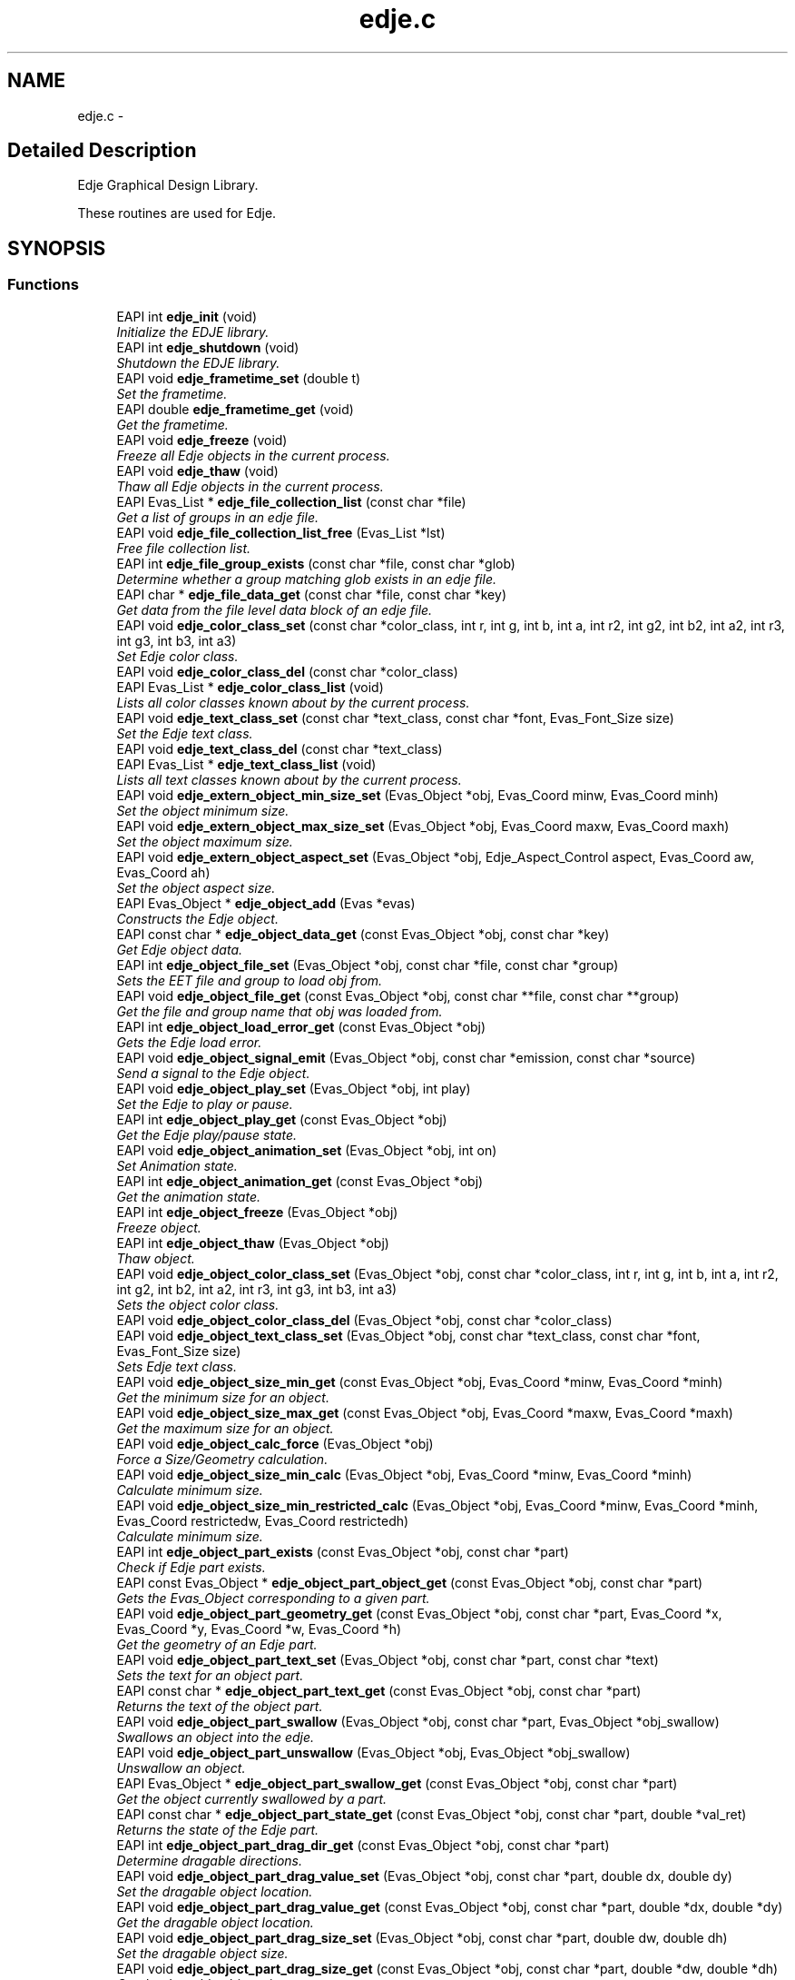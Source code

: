 .TH "edje.c" 3 "25 Sep 2008" "Edje" \" -*- nroff -*-
.ad l
.nh
.SH NAME
edje.c \- 
.SH "Detailed Description"
.PP 
Edje Graphical Design Library. 

These routines are used for Edje. 
.SH SYNOPSIS
.br
.PP
.SS "Functions"

.in +1c
.ti -1c
.RI "EAPI int \fBedje_init\fP (void)"
.br
.RI "\fIInitialize the EDJE library. \fP"
.ti -1c
.RI "EAPI int \fBedje_shutdown\fP (void)"
.br
.RI "\fIShutdown the EDJE library. \fP"
.ti -1c
.RI "EAPI void \fBedje_frametime_set\fP (double t)"
.br
.RI "\fISet the frametime. \fP"
.ti -1c
.RI "EAPI double \fBedje_frametime_get\fP (void)"
.br
.RI "\fIGet the frametime. \fP"
.ti -1c
.RI "EAPI void \fBedje_freeze\fP (void)"
.br
.RI "\fIFreeze all Edje objects in the current process. \fP"
.ti -1c
.RI "EAPI void \fBedje_thaw\fP (void)"
.br
.RI "\fIThaw all Edje objects in the current process. \fP"
.ti -1c
.RI "EAPI Evas_List * \fBedje_file_collection_list\fP (const char *file)"
.br
.RI "\fIGet a list of groups in an edje file. \fP"
.ti -1c
.RI "EAPI void \fBedje_file_collection_list_free\fP (Evas_List *lst)"
.br
.RI "\fIFree file collection list. \fP"
.ti -1c
.RI "EAPI int \fBedje_file_group_exists\fP (const char *file, const char *glob)"
.br
.RI "\fIDetermine whether a group matching glob exists in an edje file. \fP"
.ti -1c
.RI "EAPI char * \fBedje_file_data_get\fP (const char *file, const char *key)"
.br
.RI "\fIGet data from the file level data block of an edje file. \fP"
.ti -1c
.RI "EAPI void \fBedje_color_class_set\fP (const char *color_class, int r, int g, int b, int a, int r2, int g2, int b2, int a2, int r3, int g3, int b3, int a3)"
.br
.RI "\fISet Edje color class. \fP"
.ti -1c
.RI "EAPI void \fBedje_color_class_del\fP (const char *color_class)"
.br
.ti -1c
.RI "EAPI Evas_List * \fBedje_color_class_list\fP (void)"
.br
.RI "\fILists all color classes known about by the current process. \fP"
.ti -1c
.RI "EAPI void \fBedje_text_class_set\fP (const char *text_class, const char *font, Evas_Font_Size size)"
.br
.RI "\fISet the Edje text class. \fP"
.ti -1c
.RI "EAPI void \fBedje_text_class_del\fP (const char *text_class)"
.br
.ti -1c
.RI "EAPI Evas_List * \fBedje_text_class_list\fP (void)"
.br
.RI "\fILists all text classes known about by the current process. \fP"
.ti -1c
.RI "EAPI void \fBedje_extern_object_min_size_set\fP (Evas_Object *obj, Evas_Coord minw, Evas_Coord minh)"
.br
.RI "\fISet the object minimum size. \fP"
.ti -1c
.RI "EAPI void \fBedje_extern_object_max_size_set\fP (Evas_Object *obj, Evas_Coord maxw, Evas_Coord maxh)"
.br
.RI "\fISet the object maximum size. \fP"
.ti -1c
.RI "EAPI void \fBedje_extern_object_aspect_set\fP (Evas_Object *obj, Edje_Aspect_Control aspect, Evas_Coord aw, Evas_Coord ah)"
.br
.RI "\fISet the object aspect size. \fP"
.ti -1c
.RI "EAPI Evas_Object * \fBedje_object_add\fP (Evas *evas)"
.br
.RI "\fIConstructs the Edje object. \fP"
.ti -1c
.RI "EAPI const char * \fBedje_object_data_get\fP (const Evas_Object *obj, const char *key)"
.br
.RI "\fIGet Edje object data. \fP"
.ti -1c
.RI "EAPI int \fBedje_object_file_set\fP (Evas_Object *obj, const char *file, const char *group)"
.br
.RI "\fISets the EET file and group to load \fIobj\fP from. \fP"
.ti -1c
.RI "EAPI void \fBedje_object_file_get\fP (const Evas_Object *obj, const char **file, const char **group)"
.br
.RI "\fIGet the file and group name that \fIobj\fP was loaded from. \fP"
.ti -1c
.RI "EAPI int \fBedje_object_load_error_get\fP (const Evas_Object *obj)"
.br
.RI "\fIGets the Edje load error. \fP"
.ti -1c
.RI "EAPI void \fBedje_object_signal_emit\fP (Evas_Object *obj, const char *emission, const char *source)"
.br
.RI "\fISend a signal to the Edje object. \fP"
.ti -1c
.RI "EAPI void \fBedje_object_play_set\fP (Evas_Object *obj, int play)"
.br
.RI "\fISet the Edje to play or pause. \fP"
.ti -1c
.RI "EAPI int \fBedje_object_play_get\fP (const Evas_Object *obj)"
.br
.RI "\fIGet the Edje play/pause state. \fP"
.ti -1c
.RI "EAPI void \fBedje_object_animation_set\fP (Evas_Object *obj, int on)"
.br
.RI "\fISet Animation state. \fP"
.ti -1c
.RI "EAPI int \fBedje_object_animation_get\fP (const Evas_Object *obj)"
.br
.RI "\fIGet the animation state. \fP"
.ti -1c
.RI "EAPI int \fBedje_object_freeze\fP (Evas_Object *obj)"
.br
.RI "\fIFreeze object. \fP"
.ti -1c
.RI "EAPI int \fBedje_object_thaw\fP (Evas_Object *obj)"
.br
.RI "\fIThaw object. \fP"
.ti -1c
.RI "EAPI void \fBedje_object_color_class_set\fP (Evas_Object *obj, const char *color_class, int r, int g, int b, int a, int r2, int g2, int b2, int a2, int r3, int g3, int b3, int a3)"
.br
.RI "\fISets the object color class. \fP"
.ti -1c
.RI "EAPI void \fBedje_object_color_class_del\fP (Evas_Object *obj, const char *color_class)"
.br
.ti -1c
.RI "EAPI void \fBedje_object_text_class_set\fP (Evas_Object *obj, const char *text_class, const char *font, Evas_Font_Size size)"
.br
.RI "\fISets Edje text class. \fP"
.ti -1c
.RI "EAPI void \fBedje_object_size_min_get\fP (const Evas_Object *obj, Evas_Coord *minw, Evas_Coord *minh)"
.br
.RI "\fIGet the minimum size for an object. \fP"
.ti -1c
.RI "EAPI void \fBedje_object_size_max_get\fP (const Evas_Object *obj, Evas_Coord *maxw, Evas_Coord *maxh)"
.br
.RI "\fIGet the maximum size for an object. \fP"
.ti -1c
.RI "EAPI void \fBedje_object_calc_force\fP (Evas_Object *obj)"
.br
.RI "\fIForce a Size/Geometry calculation. \fP"
.ti -1c
.RI "EAPI void \fBedje_object_size_min_calc\fP (Evas_Object *obj, Evas_Coord *minw, Evas_Coord *minh)"
.br
.RI "\fICalculate minimum size. \fP"
.ti -1c
.RI "EAPI void \fBedje_object_size_min_restricted_calc\fP (Evas_Object *obj, Evas_Coord *minw, Evas_Coord *minh, Evas_Coord restrictedw, Evas_Coord restrictedh)"
.br
.RI "\fICalculate minimum size. \fP"
.ti -1c
.RI "EAPI int \fBedje_object_part_exists\fP (const Evas_Object *obj, const char *part)"
.br
.RI "\fICheck if Edje part exists. \fP"
.ti -1c
.RI "EAPI const Evas_Object * \fBedje_object_part_object_get\fP (const Evas_Object *obj, const char *part)"
.br
.RI "\fIGets the Evas_Object corresponding to a given part. \fP"
.ti -1c
.RI "EAPI void \fBedje_object_part_geometry_get\fP (const Evas_Object *obj, const char *part, Evas_Coord *x, Evas_Coord *y, Evas_Coord *w, Evas_Coord *h)"
.br
.RI "\fIGet the geometry of an Edje part. \fP"
.ti -1c
.RI "EAPI void \fBedje_object_part_text_set\fP (Evas_Object *obj, const char *part, const char *text)"
.br
.RI "\fISets the text for an object part. \fP"
.ti -1c
.RI "EAPI const char * \fBedje_object_part_text_get\fP (const Evas_Object *obj, const char *part)"
.br
.RI "\fIReturns the text of the object part. \fP"
.ti -1c
.RI "EAPI void \fBedje_object_part_swallow\fP (Evas_Object *obj, const char *part, Evas_Object *obj_swallow)"
.br
.RI "\fISwallows an object into the edje. \fP"
.ti -1c
.RI "EAPI void \fBedje_object_part_unswallow\fP (Evas_Object *obj, Evas_Object *obj_swallow)"
.br
.RI "\fIUnswallow an object. \fP"
.ti -1c
.RI "EAPI Evas_Object * \fBedje_object_part_swallow_get\fP (const Evas_Object *obj, const char *part)"
.br
.RI "\fIGet the object currently swallowed by a part. \fP"
.ti -1c
.RI "EAPI const char * \fBedje_object_part_state_get\fP (const Evas_Object *obj, const char *part, double *val_ret)"
.br
.RI "\fIReturns the state of the Edje part. \fP"
.ti -1c
.RI "EAPI int \fBedje_object_part_drag_dir_get\fP (const Evas_Object *obj, const char *part)"
.br
.RI "\fIDetermine dragable directions. \fP"
.ti -1c
.RI "EAPI void \fBedje_object_part_drag_value_set\fP (Evas_Object *obj, const char *part, double dx, double dy)"
.br
.RI "\fISet the dragable object location. \fP"
.ti -1c
.RI "EAPI void \fBedje_object_part_drag_value_get\fP (const Evas_Object *obj, const char *part, double *dx, double *dy)"
.br
.RI "\fIGet the dragable object location. \fP"
.ti -1c
.RI "EAPI void \fBedje_object_part_drag_size_set\fP (Evas_Object *obj, const char *part, double dw, double dh)"
.br
.RI "\fISet the dragable object size. \fP"
.ti -1c
.RI "EAPI void \fBedje_object_part_drag_size_get\fP (const Evas_Object *obj, const char *part, double *dw, double *dh)"
.br
.RI "\fIGet the dragable object size. \fP"
.ti -1c
.RI "EAPI void \fBedje_object_part_drag_step_set\fP (Evas_Object *obj, const char *part, double dx, double dy)"
.br
.RI "\fISets the drag step increment. \fP"
.ti -1c
.RI "EAPI void \fBedje_object_part_drag_step_get\fP (const Evas_Object *obj, const char *part, double *dx, double *dy)"
.br
.RI "\fIGets the drag step increment values. \fP"
.ti -1c
.RI "EAPI void \fBedje_object_part_drag_page_set\fP (Evas_Object *obj, const char *part, double dx, double dy)"
.br
.RI "\fISets the page step increments. \fP"
.ti -1c
.RI "EAPI void \fBedje_object_part_drag_page_get\fP (const Evas_Object *obj, const char *part, double *dx, double *dy)"
.br
.RI "\fIGets the page step increments. \fP"
.ti -1c
.RI "EAPI void \fBedje_object_part_drag_step\fP (Evas_Object *obj, const char *part, double dx, double dy)"
.br
.RI "\fISteps the dragable x,y steps. \fP"
.ti -1c
.RI "EAPI void \fBedje_object_part_drag_page\fP (Evas_Object *obj, const char *part, double dx, double dy)"
.br
.RI "\fIPages x,y steps. \fP"
.ti -1c
.RI "EAPI void \fBedje_object_signal_callback_add\fP (Evas_Object *obj, const char *emission, const char *source, void(*func)(void *data, Evas_Object *o, const char *emission, const char *source), void *data)"
.br
.RI "\fIAdd a callback for a signal emitted by \fIobj\fP. \fP"
.ti -1c
.RI "EAPI void * \fBedje_object_signal_callback_del\fP (Evas_Object *obj, const char *emission, const char *source, void(*func)(void *data, Evas_Object *o, const char *emission, const char *source))"
.br
.RI "\fIRemove a callback from an object. \fP"
.in -1c
.SH "Function Documentation"
.PP 
.SS "void edje_color_class_del (const char * color_class)"
.PP
\fBParameters:\fP
.RS 4
\fIcolor_class\fP Deletes any values at the process level for the specified color class. 
.RE
.PP

.SS "Evas_List * edje_color_class_list (void)"
.PP
Lists all color classes known about by the current process. 
.PP
\fBReturns:\fP
.RS 4
A list of color class names (strings). These strings and the list must be free()'d by the caller. 
.RE
.PP

.SS "EAPI void edje_color_class_set (const char * color_class, int r, int g, int b, int a, int r2, int g2, int b2, int a2, int r3, int g3, int b3, int a3)"
.PP
Set Edje color class. 
.PP
\fBParameters:\fP
.RS 4
\fIcolor_class\fP 
.br
\fIr\fP Object Red value 
.br
\fIg\fP Object Green value 
.br
\fIb\fP Object Blue value 
.br
\fIa\fP Object Alpha value 
.br
\fIr2\fP Outline Red value 
.br
\fIg2\fP Outline Green value 
.br
\fIb2\fP Outline Blue value 
.br
\fIa2\fP Outline Alpha value 
.br
\fIr3\fP Shadow Red value 
.br
\fIg3\fP Shadow Green value 
.br
\fIb3\fP Shadow Blue value 
.br
\fIa3\fP Shadow Alpha value
.RE
.PP
Sets the color values for a process level color class. This will cause all edje parts in the current process that have the specified color class to have their colors multiplied by these values. (Object level color classes set by \fBedje_object_color_class_set()\fP will override the values set by this function).
.PP
The first color is the object, the second is the text outline, and the third is the text shadow. (Note that the second two only apply to text parts) 
.SS "EAPI void edje_extern_object_aspect_set (Evas_Object * obj, Edje_Aspect_Control aspect, Evas_Coord aw, Evas_Coord ah)"
.PP
Set the object aspect size. 
.PP
\fBParameters:\fP
.RS 4
\fIobj\fP A valid Evas_Object handle 
.br
\fIaspect\fP The aspect control axes 
.br
\fIaw\fP The aspect radio width 
.br
\fIah\fP The aspect ratio height
.RE
.PP
This sets the desired aspect ratio to keep an object that will be swallowed by Edje. The width and height define a preferred size ASPECT and the object may be scaled to be larger or smaller, but retaining the relative scale of both aspect width and height. 
.SS "EAPI void edje_extern_object_max_size_set (Evas_Object * obj, Evas_Coord maxw, Evas_Coord maxh)"
.PP
Set the object maximum size. 
.PP
\fBParameters:\fP
.RS 4
\fIobj\fP A valid Evas_Object handle 
.br
\fImaxw\fP The maximum width 
.br
\fImaxh\fP The maximum height
.RE
.PP
This sets the maximum size restriction for the object. 
.SS "EAPI void edje_extern_object_min_size_set (Evas_Object * obj, Evas_Coord minw, Evas_Coord minh)"
.PP
Set the object minimum size. 
.PP
\fBParameters:\fP
.RS 4
\fIobj\fP A valid Evas_Object handle 
.br
\fIminw\fP The minimum width 
.br
\fIminh\fP The minimum height
.RE
.PP
This sets the minimum size restriction for the object. 
.SS "EAPI Evas_List * edje_file_collection_list (const char * file)"
.PP
Get a list of groups in an edje file. 
.PP
\fBParameters:\fP
.RS 4
\fIfile\fP The path to the edje file
.RE
.PP
\fBReturns:\fP
.RS 4
The Evas_List of group names (char *)
.RE
.PP
Note: the list must be freed using \fBedje_file_collection_list_free()\fP when you are done with it. 
.SS "EAPI void edje_file_collection_list_free (Evas_List * lst)"
.PP
Free file collection list. 
.PP
\fBParameters:\fP
.RS 4
\fIlst\fP The Evas_List of groups
.RE
.PP
Frees the list returned by \fBedje_file_collection_list()\fP. 
.SS "EAPI char * edje_file_data_get (const char * file, const char * key)"
.PP
Get data from the file level data block of an edje file. 
.PP
\fBParameters:\fP
.RS 4
\fIfile\fP The path to the .edj file 
.br
\fIkey\fP The data key 
.RE
.PP
\fBReturns:\fP
.RS 4
The string value of the data
.RE
.PP
If an edje file is built from the following edc:
.PP
data { item: 'key1' 'value1'; item: 'key2' 'value2'; } collections { ... }
.PP
Then, edje_file_data_get('key1') will return 'value1' 
.SS "EAPI int edje_file_group_exists (const char * file, const char * glob)"
.PP
Determine whether a group matching glob exists in an edje file. 
.PP
\fBParameters:\fP
.RS 4
\fIfile\fP The file path 
.br
\fIglob\fP A glob to match on
.RE
.PP
\fBReturns:\fP
.RS 4
1 if a match is found, 0 otherwise 
.RE
.PP

.SS "EAPI double edje_frametime_get (void)"
.PP
Get the frametime. 
.PP
\fBReturns:\fP
.RS 4
The frametime
.RE
.PP
Returns the frametime in seconds, by default this is 1/30. 
.SS "EAPI void edje_frametime_set (double t)"
.PP
Set the frametime. 
.PP
\fBParameters:\fP
.RS 4
\fIt\fP The frametime
.RE
.PP
Sets the global frametime in seconds, by default this is 1/30. 
.SS "EAPI void edje_freeze (void)"
.PP
Freeze all Edje objects in the current process. 
.PP
See \fBedje_object_freeze()\fP for more. 
.PP
References edje_object_freeze().
.SS "EAPI int edje_init (void)"
.PP
Initialize the EDJE library. 
.PP
\fBReturns:\fP
.RS 4
The new init count. 
.RE
.PP

.SS "EAPI Evas_Object * edje_object_add (Evas * evas)"
.PP
Constructs the Edje object. 
.PP
\fBParameters:\fP
.RS 4
\fIevas\fP A valid Evas handle 
.RE
.PP
\fBReturns:\fP
.RS 4
The Evas_Object pointer.
.RE
.PP
Creates the Edje smart object, returning the Evas_Object handle. 
.SS "EAPI int edje_object_animation_get (const Evas_Object * obj)"
.PP
Get the animation state. 
.PP
\fBParameters:\fP
.RS 4
\fIobj\fP A valid Evas_Object handle 
.RE
.PP
\fBReturns:\fP
.RS 4
0 on Error or if not animated
.br
 1 if animated 
.RE
.PP

.SS "EAPI void edje_object_animation_set (Evas_Object * obj, int on)"
.PP
Set Animation state. 
.PP
\fBParameters:\fP
.RS 4
\fIobj\fP A valid Evas_Object handle 
.br
\fIon\fP Animation State
.RE
.PP
Stop or start an Edje animation. 
.SS "EAPI void edje_object_calc_force (Evas_Object * obj)"
.PP
Force a Size/Geometry calculation. 
.PP
\fBParameters:\fP
.RS 4
\fIobj\fP A valid Evas_Object handle
.RE
.PP
Forces the object \fCobj\fP to recalculation layout regardless of freeze/thaw. 
.SS "void edje_object_color_class_del (Evas_Object * obj, const char * color_class)"
.PP
\fBParameters:\fP
.RS 4
\fIcolor_class\fP Deletes any values at the object level for the specified object and color class. 
.RE
.PP

.SS "EAPI void edje_object_color_class_set (Evas_Object * obj, const char * color_class, int r, int g, int b, int a, int r2, int g2, int b2, int a2, int r3, int g3, int b3, int a3)"
.PP
Sets the object color class. 
.PP
\fBParameters:\fP
.RS 4
\fIobj\fP A valid Evas_Object handle 
.br
\fIcolor_class\fP 
.br
\fIr\fP Object Red value 
.br
\fIg\fP Object Green value 
.br
\fIb\fP Object Blue value 
.br
\fIa\fP Object Alpha value 
.br
\fIr2\fP Outline Red value 
.br
\fIg2\fP Outline Green value 
.br
\fIb2\fP Outline Blue value 
.br
\fIa2\fP Outline Alpha value 
.br
\fIr3\fP Shadow Red value 
.br
\fIg3\fP Shadow Green value 
.br
\fIb3\fP Shadow Blue value 
.br
\fIa3\fP Shadow Alpha value
.RE
.PP
Sets the color values for an object level color class. This will cause all edje parts in the specified object that have the specified color class to have their colors multiplied by these values.
.PP
The first color is the object, the second is the text outline, and the third is the text shadow. (Note that the second two only apply to text parts) 
.SS "EAPI const char * edje_object_data_get (const Evas_Object * obj, const char * key)"
.PP
Get Edje object data. 
.PP
\fBParameters:\fP
.RS 4
\fIobj\fP A valid Evas_Object handle 
.br
\fIkey\fP The data key 
.RE
.PP
\fBReturns:\fP
.RS 4
The data string
.RE
.PP
This fetches data specified at the object level.
.PP
In EDC this comes from a data block within the group block that \fIobj\fP was loaded from. E.g.
.PP
.PP
.nf
 collections {
   group {
     name: 'a_group';
     data {
   item: 'key1' 'value1';
   item: 'key2' 'value2';
     }
   }
 }
.fi
.PP
 
.SS "EAPI void edje_object_file_get (const Evas_Object * obj, const char ** file, const char ** group)"
.PP
Get the file and group name that \fIobj\fP was loaded from. 
.PP
\fBParameters:\fP
.RS 4
\fIobj\fP A valid Evas_Object handle 
.br
\fIfile\fP A pointer to store a pointer to the filename in 
.br
\fIgroup\fP A pointer to store a pointer to the group name in
.RE
.PP
This gets the EET file location and group for the given Evas_Object. If \fIobj\fP is either not an edje file, or has not had its file/group set using \fBedje_object_file_set()\fP, then both \fIfile\fP and \fIgroup\fP will be set to NULL.
.PP
It is valid to pass in NULL for either \fIfile\fP or \fIgroup\fP if you are not interested in one of the values. 
.SS "EAPI int edje_object_file_set (Evas_Object * obj, const char * file, const char * group)"
.PP
Sets the EET file and group to load \fIobj\fP from. 
.PP
\fBParameters:\fP
.RS 4
\fIobj\fP A valid Evas_Object handle 
.br
\fIfile\fP The path to the EET file 
.br
\fIgroup\fP The group name in the Edje 
.RE
.PP
\fBReturns:\fP
.RS 4
0 on Error
.br
 1 on Success and sets EDJE_LOAD_ERROR_NONE
.RE
.PP
Edje uses EET files, conventionally ending in .edj, to store object descriptions. A single file contains multiple named groups. This function specifies the file and group name to load \fIobj\fP from. 
.SS "EAPI int edje_object_freeze (Evas_Object * obj)"
.PP
Freeze object. 
.PP
\fBParameters:\fP
.RS 4
\fIobj\fP A valid Evas_Object handle 
.RE
.PP
\fBReturns:\fP
.RS 4
The frozen state
.br
 0 on Error
.RE
.PP
This puts all changes on hold. Successive freezes will nest, requiring an equal number of thaws. 
.PP
Referenced by edje_freeze().
.SS "EAPI int edje_object_load_error_get (const Evas_Object * obj)"
.PP
Gets the Edje load error. 
.PP
\fBParameters:\fP
.RS 4
\fIobj\fP A valid Evas_Object handle
.RE
.PP
\fBReturns:\fP
.RS 4
The Edje load error:
.br
 0: No Error
.br
 1: Generic Error
.br
 2: Does not Exist
.br
 3: Permission Denied
.br
 4: Resource Allocation Failed
.br
 5: Corrupt File
.br
 6: Unknown Format
.br
 7: Incompatible File 
.RE
.PP

.SS "EAPI int edje_object_part_drag_dir_get (const Evas_Object * obj, const char * part)"
.PP
Determine dragable directions. 
.PP
\fBParameters:\fP
.RS 4
\fIobj\fP A valid Evas_Object handle 
.br
\fIpart\fP The part name
.RE
.PP
\fBReturns:\fP
.RS 4
0: Not dragable
.br
 1: Dragable in X direction
.br
 2: Dragable in Y direction
.br
 3: Dragable in X & Y directions 
.RE
.PP

.SS "EAPI void edje_object_part_drag_page (Evas_Object * obj, const char * part, double dx, double dy)"
.PP
Pages x,y steps. 
.PP
\fBParameters:\fP
.RS 4
\fIobj\fP A valid Evas_Object handle 
.br
\fIpart\fP The part name 
.br
\fIdx\fP The x step 
.br
\fIdy\fP The y step
.RE
.PP
Pages x,y where the increment is defined by edje_object_part_drag_page_set.
.br
 WARNING: Paging is bugged! 
.SS "EAPI void edje_object_part_drag_page_get (const Evas_Object * obj, const char * part, double * dx, double * dy)"
.PP
Gets the page step increments. 
.PP
\fBParameters:\fP
.RS 4
\fIobj\fP A valid Evas_Object handle 
.br
\fIpart\fP The part name 
.br
\fIdx\fP The dx page increment pointer 
.br
\fIdy\fP The dy page increment pointer
.RE
.PP
Gets the x,y page step increments for the dragable object. 
.SS "EAPI void edje_object_part_drag_page_set (Evas_Object * obj, const char * part, double dx, double dy)"
.PP
Sets the page step increments. 
.PP
\fBParameters:\fP
.RS 4
\fIobj\fP A valid Evas_Object handle 
.br
\fIpart\fP The part name 
.br
\fIdx\fP The x page step increment 
.br
\fIdy\fP The y page step increment
.RE
.PP
Sets the x,y page step increment values. 
.SS "EAPI void edje_object_part_drag_size_get (const Evas_Object * obj, const char * part, double * dw, double * dh)"
.PP
Get the dragable object size. 
.PP
\fBParameters:\fP
.RS 4
\fIobj\fP A valid Evas_Object handle 
.br
\fIpart\fP The part name 
.br
\fIdw\fP The drag width pointer 
.br
\fIdh\fP The drag height pointer
.RE
.PP
Gets the dragable object size. 
.SS "EAPI void edje_object_part_drag_size_set (Evas_Object * obj, const char * part, double dw, double dh)"
.PP
Set the dragable object size. 
.PP
\fBParameters:\fP
.RS 4
\fIobj\fP A valid Evas_Object handle 
.br
\fIpart\fP The part name 
.br
\fIdw\fP The drag width 
.br
\fIdh\fP The drag height
.RE
.PP
Sets the size of the dragable object. 
.SS "EAPI void edje_object_part_drag_step (Evas_Object * obj, const char * part, double dx, double dy)"
.PP
Steps the dragable x,y steps. 
.PP
\fBParameters:\fP
.RS 4
\fIobj\fP A valid Evas_Object handle 
.br
\fIpart\fP The part name 
.br
\fIdx\fP The x step 
.br
\fIdy\fP The y step
.RE
.PP
Steps x,y where the step increment is the amount set by edje_object_part_drag_step_set. 
.SS "EAPI void edje_object_part_drag_step_get (const Evas_Object * obj, const char * part, double * dx, double * dy)"
.PP
Gets the drag step increment values. 
.PP
\fBParameters:\fP
.RS 4
\fIobj\fP A valid Evas_Object handle 
.br
\fIpart\fP The part 
.br
\fIdx\fP The x step increment pointer 
.br
\fIdy\fP The y step increment pointer
.RE
.PP
Gets the x and y step increments for the dragable object. 
.SS "EAPI void edje_object_part_drag_step_set (Evas_Object * obj, const char * part, double dx, double dy)"
.PP
Sets the drag step increment. 
.PP
\fBParameters:\fP
.RS 4
\fIobj\fP A valid Evas_Object handle 
.br
\fIpart\fP The part name 
.br
\fIdx\fP The x step ammount 
.br
\fIdy\fP The y step ammount
.RE
.PP
Sets the x,y step increments for a dragable object. 
.SS "EAPI void edje_object_part_drag_value_get (const Evas_Object * obj, const char * part, double * dx, double * dy)"
.PP
Get the dragable object location. 
.PP
\fBParameters:\fP
.RS 4
\fIobj\fP A valid Evas_Object handle 
.br
\fIpart\fP The part name 
.br
\fIdx\fP The X value pointer 
.br
\fIdy\fP The Y value pointer
.RE
.PP
Gets the drag location values. 
.SS "EAPI void edje_object_part_drag_value_set (Evas_Object * obj, const char * part, double dx, double dy)"
.PP
Set the dragable object location. 
.PP
\fBParameters:\fP
.RS 4
\fIobj\fP A valid Evas_Object handle 
.br
\fIpart\fP The part name 
.br
\fIdx\fP The x value 
.br
\fIdy\fP The y value
.RE
.PP
Places the dragable object at the given location. 
.SS "EAPI int edje_object_part_exists (const Evas_Object * obj, const char * part)"
.PP
Check if Edje part exists. 
.PP
\fBParameters:\fP
.RS 4
\fIobj\fP A valid Evas_Object handle 
.br
\fIpart\fP The part name to check 
.RE
.PP
\fBReturns:\fP
.RS 4
0 on Error
.br
 1 if Edje part exists 
.RE
.PP

.SS "EAPI void edje_object_part_geometry_get (const Evas_Object * obj, const char * part, Evas_Coord * x, Evas_Coord * y, Evas_Coord * w, Evas_Coord * h)"
.PP
Get the geometry of an Edje part. 
.PP
\fBParameters:\fP
.RS 4
\fIobj\fP A valid Evas_Object handle 
.br
\fIpart\fP The Edje part 
.br
\fIx\fP The x coordinate pointer 
.br
\fIy\fP The y coordinate pointer 
.br
\fIw\fP The width pointer 
.br
\fIh\fP The height pointer
.RE
.PP
Gets the geometry of an Edje part
.PP
It is valid to pass NULL as any of \fIx\fP, \fIy\fP, \fIw\fP or \fIh\fP, whose values you are uninterested in. 
.SS "EAPI const Evas_Object * edje_object_part_object_get (const Evas_Object * obj, const char * part)"
.PP
Gets the Evas_Object corresponding to a given part. 
.PP
You should never modify the state of the returned object (with evas_object_move() or evas_object_hide() for example), but you can safely query info about its current state (with evas_object_visible_get() or evas_object_color_get() for example)
.PP
\fBParameters:\fP
.RS 4
\fIobj\fP A valid Evas_Object handle 
.br
\fIpart\fP The Edje part 
.RE
.PP
\fBReturns:\fP
.RS 4
Returns the Evas_Object corresponding to the given part, or NULL on failure (if the part doesn't exist) 
.RE
.PP

.SS "EAPI const char * edje_object_part_state_get (const Evas_Object * obj, const char * part, double * val_ret)"
.PP
Returns the state of the Edje part. 
.PP
\fBParameters:\fP
.RS 4
\fIobj\fP A valid Evas_Object handle 
.br
\fIpart\fP The part name 
.br
\fIval_ret\fP 
.RE
.PP
\fBReturns:\fP
.RS 4
The part state:
.br
 'default' for the default state
.br
 '' for other states 
.RE
.PP

.SS "EAPI void edje_object_part_swallow (Evas_Object * obj, const char * part, Evas_Object * obj_swallow)"
.PP
Swallows an object into the edje. 
.PP
\fBParameters:\fP
.RS 4
\fIobj\fP A valid Evas_Object handle 
.br
\fIpart\fP The part name 
.br
\fIobj_swallow\fP The object to swallow
.RE
.PP
Swallows the object into the edje part so that all geometry changes for the part affect the swallowed object. (e.g. resize, move, show, raise/lower, etc.).
.PP
If an object has already been swallowed into this part, then it will first be unswallowed before the new object is swallowed. 
.SS "EAPI Evas_Object * edje_object_part_swallow_get (const Evas_Object * obj, const char * part)"
.PP
Get the object currently swallowed by a part. 
.PP
\fBParameters:\fP
.RS 4
\fIobj\fP A valid Evas_Object handle 
.br
\fIpart\fP The part name 
.RE
.PP
\fBReturns:\fP
.RS 4
The swallowed object, or NULL if there is none. 
.RE
.PP

.SS "EAPI const char * edje_object_part_text_get (const Evas_Object * obj, const char * part)"
.PP
Returns the text of the object part. 
.PP
\fBParameters:\fP
.RS 4
\fIobj\fP A valid Evas_Object handle 
.br
\fIpart\fP The part name 
.RE
.PP
\fBReturns:\fP
.RS 4
The text string 
.RE
.PP

.SS "EAPI void edje_object_part_text_set (Evas_Object * obj, const char * part, const char * text)"
.PP
Sets the text for an object part. 
.PP
\fBParameters:\fP
.RS 4
\fIobj\fP A valid Evas Object handle 
.br
\fIpart\fP The part name 
.br
\fItext\fP The text string 
.RE
.PP

.SS "EAPI void edje_object_part_unswallow (Evas_Object * obj, Evas_Object * obj_swallow)"
.PP
Unswallow an object. 
.PP
\fBParameters:\fP
.RS 4
\fIobj\fP A valid Evas_Object handle 
.br
\fIobj_swallow\fP The swallowed object
.RE
.PP
Causes the edje to regurgitate a previously swallowed object. :) 
.SS "EAPI int edje_object_play_get (const Evas_Object * obj)"
.PP
Get the Edje play/pause state. 
.PP
\fBParameters:\fP
.RS 4
\fIobj\fP A valid Evas_Object handle 
.RE
.PP
\fBReturns:\fP
.RS 4
0 if Edje not connected, Edje delete_me, or Edje paused
.br
 1 if Edje set to play 
.RE
.PP

.SS "EAPI void edje_object_play_set (Evas_Object * obj, int play)"
.PP
Set the Edje to play or pause. 
.PP
\fBParameters:\fP
.RS 4
\fIobj\fP A valid Evas_Object handle 
.br
\fIplay\fP Play instruction (1 to play, 0 to pause)
.RE
.PP
This sets the Edje to play or pause depending on the parameter. This has no effect if the Edje is already in that state. 
.SS "EAPI void edje_object_signal_callback_add (Evas_Object * obj, const char * emission, const char * source, void(*)(void *data, Evas_Object *o, const char *emission, const char *source) func, void * data)"
.PP
Add a callback for a signal emitted by \fIobj\fP. 
.PP
\fBParameters:\fP
.RS 4
\fIobj\fP A valid Evas_Object handle 
.br
\fIemission\fP The signal name 
.br
\fIsource\fP The signal source 
.br
\fIfunc\fP The callback function to be executed when the signal is emitted 
.br
\fIdata\fP A pointer to data to pass in to the callback function
.RE
.PP
Connects a callback function to a signal emitted by \fIobj\fP. In EDC, a program can emit a signal as follows:
.PP
.PP
.nf
 program {
   name: 'emit_example';
   action: SIGNAL_EMIT 'a_signal' 'a_source';
 }
.fi
.PP
.PP
Assuming a function with the following declaration is definded:
.PP
.PP
.nf
 void cb_signal(void *data, Evas_Object *o, const char *emission, const char *source);
.fi
.PP
.PP
a callback is attached using:
.PP
.PP
.nf
 edje_object_callback_add(obj, 'a_signal', 'a_source', cb_signal, data);
.fi
.PP
.PP
Here, \fIdata\fP is an arbitrary pointer to be used as desired. Note that \fIemission\fP and \fIsource\fP correspond respectively to first and second parameters to the SIGNAL_EMIT action.
.PP
Internal edje signals can also be attached to, and globs can be in either the emission or source name. e.g.
.PP
.PP
.nf
 edje_object_callback_add(obj, 'mouse,down,*', 'button.*', NULL);
.fi
.PP
.PP
Here, any mouse down events on an edje part whose name begins with 'button.' will trigger the callback. The actual signal and source name will be passed in to the \fIemission\fP and \fIsource\fP parameters of the callback function. (e.g. 'mouse,down,2' and 'button.close'). 
.SS "EAPI void* edje_object_signal_callback_del (Evas_Object * obj, const char * emission, const char * source, void(*)(void *data, Evas_Object *o, const char *emission, const char *source) func)"
.PP
Remove a callback from an object. 
.PP
\fBParameters:\fP
.RS 4
\fIobj\fP A valid Evas_Object handle 
.br
\fIemission\fP the emission string 
.br
\fIsource\fP the source string 
.br
\fIfunc\fP the callback function 
.RE
.PP
\fBReturns:\fP
.RS 4
the data pointer
.RE
.PP
Removes a callback from an object. The parameters \fIemission\fP, \fIsource\fP and \fIfunc\fP must match exactly those passed to a previous call to edje_object_signal_callback_add(). The data pointer that was passed to this call will be returned. 
.SS "EAPI void edje_object_signal_emit (Evas_Object * obj, const char * emission, const char * source)"
.PP
Send a signal to the Edje object. 
.PP
\fBParameters:\fP
.RS 4
\fIobj\fP A vaild Evas_Object handle 
.br
\fIemission\fP The signal 
.br
\fIsource\fP The signal source
.RE
.PP
This sends a signal to the edje object.
.PP
An edje program can respond to a signal by specifying matching 'signal' and 'source' fields.
.PP
E.g.
.PP
.PP
.nf
 edje_object_signal_emit(obj, 'a_signal', '');
.fi
.PP
.PP
will trigger a program whose edc is:
.PP
.PP
.nf
 program {
  name: 'a_program';
  signal: 'a_signal';
  source: '';
  action: ...
 }
.fi
.PP
.PP
FIXME should this signal be sent to children also? 
.SS "EAPI void edje_object_size_max_get (const Evas_Object * obj, Evas_Coord * maxw, Evas_Coord * maxh)"
.PP
Get the maximum size for an object. 
.PP
\fBParameters:\fP
.RS 4
\fIobj\fP A valid Evas_Object handle 
.br
\fImaxw\fP Maximum width pointer 
.br
\fImaxh\fP Maximum height pointer
.RE
.PP
Gets the object's maximum size values from the Edje. These are set to zero if no Edje is connected to the Evas Object. 
.SS "EAPI void edje_object_size_min_calc (Evas_Object * obj, Evas_Coord * minw, Evas_Coord * minh)"
.PP
Calculate minimum size. 
.PP
\fBParameters:\fP
.RS 4
\fIobj\fP A valid Evas_Object handle 
.br
\fIminw\fP Minimum width pointer 
.br
\fIminh\fP Minimum height pointer
.RE
.PP
Calculates the object's minimum size ?! 
.PP
References edje_object_size_min_restricted_calc().
.SS "EAPI void edje_object_size_min_get (const Evas_Object * obj, Evas_Coord * minw, Evas_Coord * minh)"
.PP
Get the minimum size for an object. 
.PP
\fBParameters:\fP
.RS 4
\fIobj\fP A valid Evas_Object handle 
.br
\fIminw\fP Minimum width pointer 
.br
\fIminh\fP Minimum height pointer
.RE
.PP
Gets the object's minimum size values from the Edje. These are set to zero if no Edje is connected to the Evas Object. 
.SS "EAPI void edje_object_size_min_restricted_calc (Evas_Object * obj, Evas_Coord * minw, Evas_Coord * minh, Evas_Coord restrictedw, Evas_Coord restrictedh)"
.PP
Calculate minimum size. 
.PP
\fBParameters:\fP
.RS 4
\fIobj\fP A valid Evas_Object handle 
.br
\fIminw\fP Minimum width pointer 
.br
\fIminh\fP Minimum height pointer 
.br
\fIrestrictedw\fP Do not allow object min width calc to be less than this 
.br
\fIrestrictedh\fP Do not allow object min height calc to be less than this
.RE
.PP
Calculates the object's minimum size ?! 
.PP
Referenced by edje_object_size_min_calc().
.SS "EAPI void edje_object_text_class_set (Evas_Object * obj, const char * text_class, const char * font, Evas_Font_Size size)"
.PP
Sets Edje text class. 
.PP
\fBParameters:\fP
.RS 4
\fIobj\fP A valid Evas_Object handle 
.br
\fItext_class\fP The text class name 
.br
\fIfont\fP Font name 
.br
\fIsize\fP Font Size
.RE
.PP
Sets the text class for the Edje. 
.SS "EAPI int edje_object_thaw (Evas_Object * obj)"
.PP
Thaw object. 
.PP
\fBParameters:\fP
.RS 4
\fIobj\fP A valid Evas_Object handle 
.RE
.PP
\fBReturns:\fP
.RS 4
The frozen state
.br
 0 on Error
.RE
.PP
This allows frozen changes to occur. 
.PP
Referenced by edje_thaw().
.SS "EAPI int edje_shutdown (void)"
.PP
Shutdown the EDJE library. 
.PP
\fBReturns:\fP
.RS 4
The new init count. 
.RE
.PP

.SS "void edje_text_class_del (const char * text_class)"
.PP
\fBParameters:\fP
.RS 4
\fItext_class\fP Deletes any values at the process level for the specified text class. 
.RE
.PP

.SS "Evas_List * edje_text_class_list (void)"
.PP
Lists all text classes known about by the current process. 
.PP
\fBReturns:\fP
.RS 4
A list of text class names (strings). These strings are stringshares and the list must be free()'d by the caller. 
.RE
.PP

.SS "EAPI void edje_text_class_set (const char * text_class, const char * font, Evas_Font_Size size)"
.PP
Set the Edje text class. 
.PP
\fBParameters:\fP
.RS 4
\fItext_class\fP The text class name ?! 
.br
\fIfont\fP The font name 
.br
\fIsize\fP The font size
.RE
.PP
This sets updates all edje members which belong to this text class with the new font attributes. 
.SS "EAPI void edje_thaw (void)"
.PP
Thaw all Edje objects in the current process. 
.PP
See \fBedje_object_thaw()\fP for more. 
.PP
References edje_object_thaw().
.SH "Author"
.PP 
Generated automatically by Doxygen for Edje from the source code.
